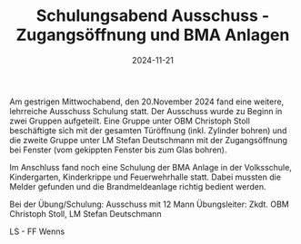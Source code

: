 #+TITLE: Schulungsabend Ausschuss - Zugangsöffnung und BMA Anlagen
#+DATE: 2024-11-21
#+FACEBOOK_URL: https://facebook.com/ffwenns/posts/946666384162481

Am gestrigen Mittwochabend, den 20.November 2024 fand eine weitere, lehrreiche Ausschuss Schulung statt. Der Ausschuss wurde zu Beginn in zwei Gruppen aufgeteilt. Eine Gruppe unter OBM Christoph Stoll beschäftigte sich mit der gesamten Türöffnung (inkl. Zylinder bohren) und die zweite Gruppe unter LM Stefan Deutschmann mit der Zugangsöffnung bei Fenster (vom gekippten Fenster bis zum Glas bohren).

Im Anschluss fand noch eine Schulung der BMA Anlage in der Volksschule, Kindergarten, Kinderkrippe und Feuerwehrhalle statt. Dabei mussten die Melder gefunden und die Brandmeldeanlage richtig bedient werden.

Bei der Übung/Schulung:
Ausschuss mit 12 Mann
Übungsleiter: Zkdt. OBM Christoph Stoll, LM Stefan Deutschmann

LS - FF Wenns
